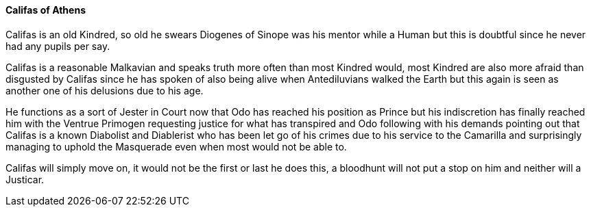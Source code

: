 ==== Califas of Athens
Califas is an old Kindred, so old he swears Diogenes of Sinope was his mentor 
while a Human but this is doubtful since he never had any pupils per say. 

Califas is a reasonable Malkavian and speaks truth more often than most Kindred 
would, most Kindred are also more afraid than disgusted by Califas since he has 
spoken of also being alive when Antediluvians walked the Earth but this again 
is seen as another one of his delusions due to his age.

He functions as a sort of Jester in Court now that Odo has reached his position 
as Prince but his indiscretion has finally reached him with the Ventrue Primogen 
requesting justice for what has transpired and Odo following with his demands 
pointing out that Califas is a known Diabolist and Diablerist who has been let 
go of his crimes due to his service to the Camarilla and surprisingly managing 
to uphold the Masquerade even when most would not be able to.

Califas will simply move on, it would not be the first or last he does this, 
a bloodhunt will not put a stop on him and neither will a Justicar.

